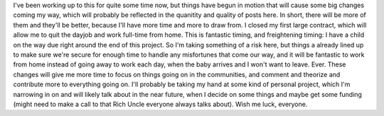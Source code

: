 I've been working up to this for quite some time now, but things have
begun in motion that will cause some big changes coming my way, which
will probably be reflected in the quanitity and quality of posts here.
In short, there will be more of them and they'll be better, because I'll
have more time and more to draw from.
I closed my first large contract, which will allow me to quit the dayjob
and work full-time from home. This is fantastic timing, and freightening
timing: I have a child on the way due right around the end of this
project. So I'm taking something of a risk here, but things a already
lined up to make sure we're secure for enough time to handle any
misfortunes that come our way, and it will be fantastic to work from
home instead of going away to work each day, when the baby arrives and I
won't want to leave. Ever.
These changes will give me more time to focus on things going on in the
communities, and comment and theorize and contribute more to everything
going on. I'll probably be taking my hand at some kind of personal
project, which I'm narrowing in on and will likely talk about in the
near future, when I decide on some things and maybe get some funding
(might need to make a call to that Rich Uncle everyone always talks
about).
Wish me luck, everyone.
